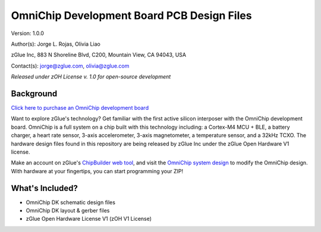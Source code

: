 OmniChip Development Board PCB Design Files
*******************************************

.. _figure_ftdi_drivers:
.. figure:: media/omnichip-dk-card.jpg
    :align: center

Version: 1.0.0

Author(s): Jorge L. Rojas, Olivia Liao

zGlue Inc, 883 N Shoreline Blvd, C200, Mountain View, CA 94043, USA

Contact(s): jorge@zglue.com, olivia@zglue.com

*Released under zOH License v. 1.0 for open-source development*

Background
==========

`Click here to purchase an OmniChip development board <https://zglue.com/products/omnichip>`_

Want to explore zGlue's technology? Get familiar with the first active silicon interposer with the OmniChip development board. OmniChip is a full system on a chip built with this technology including: a Cortex-M4 MCU + BLE, a battery charger, a heart rate sensor, 3-axis accelerometer, 3-axis magnetometer, a temperature sensor, and a 32kHz TCXO. The hardware design files found in this repository are being released by zGlue Inc under the zGlue Open Hardware V1 license.

Make an account on zGlue's `ChipBuilder web tool <https://zglue.com/products/chipbuilder>`_, and visit the `OmniChip system design <https://chipbuilder.zglue.com/system/2647/physical/>`_ to modify the OmniChip design. With hardware at your fingertips, you can start programming your ZIP!


What's Included?
================

* OmniChip DK schematic design files
* OmniChip DK layout & gerber files
* zGlue Open Hardware License V1 (zOH V1 License)